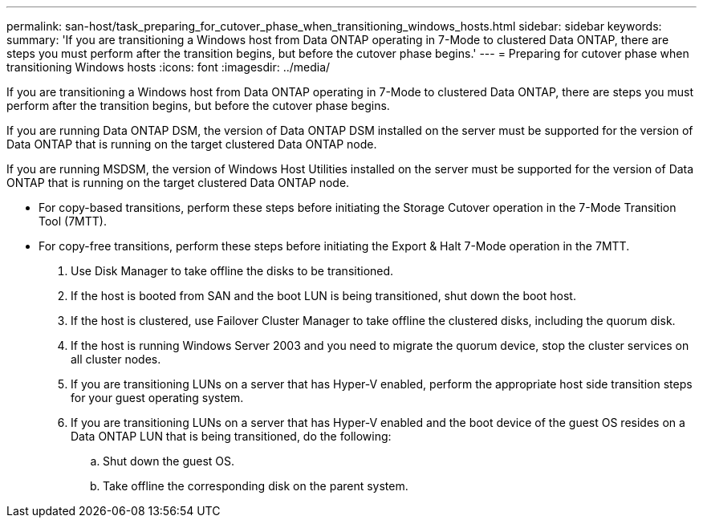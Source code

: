 ---
permalink: san-host/task_preparing_for_cutover_phase_when_transitioning_windows_hosts.html
sidebar: sidebar
keywords: 
summary: 'If you are transitioning a Windows host from Data ONTAP operating in 7-Mode to clustered Data ONTAP, there are steps you must perform after the transition begins, but before the cutover phase begins.'
---
= Preparing for cutover phase when transitioning Windows hosts
:icons: font
:imagesdir: ../media/

[.lead]
If you are transitioning a Windows host from Data ONTAP operating in 7-Mode to clustered Data ONTAP, there are steps you must perform after the transition begins, but before the cutover phase begins.

If you are running Data ONTAP DSM, the version of Data ONTAP DSM installed on the server must be supported for the version of Data ONTAP that is running on the target clustered Data ONTAP node.

If you are running MSDSM, the version of Windows Host Utilities installed on the server must be supported for the version of Data ONTAP that is running on the target clustered Data ONTAP node.

* For copy-based transitions, perform these steps before initiating the Storage Cutover operation in the 7-Mode Transition Tool (7MTT).
* For copy-free transitions, perform these steps before initiating the Export & Halt 7-Mode operation in the 7MTT.

. Use Disk Manager to take offline the disks to be transitioned.
. If the host is booted from SAN and the boot LUN is being transitioned, shut down the boot host.
. If the host is clustered, use Failover Cluster Manager to take offline the clustered disks, including the quorum disk.
. If the host is running Windows Server 2003 and you need to migrate the quorum device, stop the cluster services on all cluster nodes.
. If you are transitioning LUNs on a server that has Hyper-V enabled, perform the appropriate host side transition steps for your guest operating system.
. If you are transitioning LUNs on a server that has Hyper-V enabled and the boot device of the guest OS resides on a Data ONTAP LUN that is being transitioned, do the following:
 .. Shut down the guest OS.
 .. Take offline the corresponding disk on the parent system.

